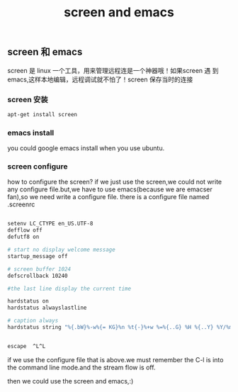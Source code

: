 #+TITLE: screen and emacs
** screen 和 emacs
 screen 是 linux 一个工具，用来管理远程连是一个神器哦！如果screen 遇
 到 emacs,这样本地编辑，远程调试就不怕了！screen 保存当时的连接
*** screen 安装
#+BEGIN_SRC bash
apt-get install screen
#+END_SRC
*** emacs install
you could google emacs install when you use ubuntu.
*** screen configure 
how to configure the screen? if we just use the screen,we could not
write any configure file.but,we have to use emacs(because we are
emacser fan),so we need write a configure file.
there is a configure file named .screenrc

#+BEGIN_SRC bash

setenv LC_CTYPE en_US.UTF-8
defflow off
defutf8 on

# start no display welcome message
startup_message off

# screen buffer 1024
defscrollback 10240

#the last line display the current time

hardstatus on
hardstatus alwayslastline

# caption always
hardstatus string "%{.bW}%-w%{= KG}%n %t{-}%+w %=%{..G} %H %{..Y} %Y/%m/%d %c:%s"


escape  ^L^L

#+END_SRC


if we use the configure file that is above.we must remember the C-l
is into the command line mode.and the stream flow is off.

then we could use the screen and emacs,:)

